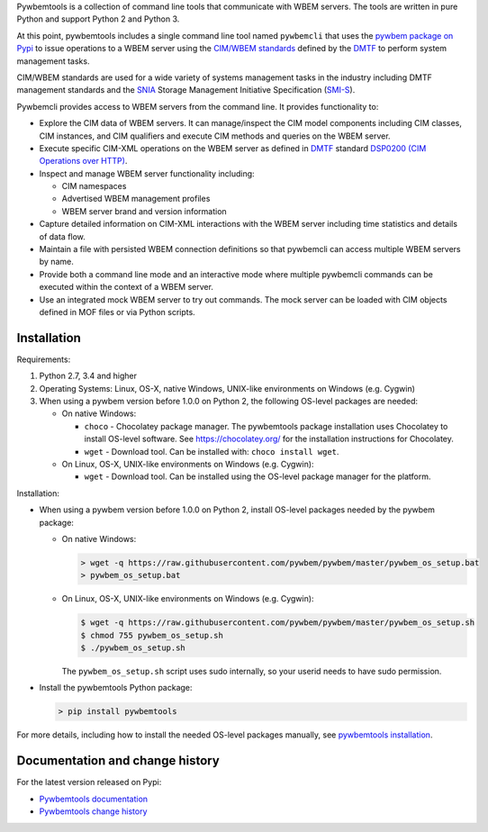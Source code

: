 .. # README file for Pypi

Pywbemtools is a collection of command line tools that communicate with WBEM
servers. The tools are written in pure Python and support Python 2 and Python
3.

At this point, pywbemtools includes a single command line tool named
``pywbemcli`` that uses the `pywbem package on Pypi`_ to issue operations to a
WBEM server using the `CIM/WBEM standards`_ defined by the `DMTF`_ to perform
system management tasks.

CIM/WBEM standards are used for a wide variety of systems management tasks
in the industry including DMTF management standards and the `SNIA`_
Storage Management Initiative Specification (`SMI-S`_).

Pywbemcli provides access to WBEM servers from the command line.
It provides functionality to:

* Explore the CIM data of WBEM servers. It can manage/inspect the CIM model
  components including CIM classes, CIM instances, and CIM qualifiers and
  execute CIM methods and queries on the WBEM server.

* Execute specific CIM-XML operations on the WBEM server as defined in `DMTF`_
  standard `DSP0200 (CIM Operations over HTTP)`_.

* Inspect and manage WBEM server functionality including:

  * CIM namespaces
  * Advertised WBEM management profiles
  * WBEM server brand and version information

* Capture detailed information on CIM-XML interactions with the WBEM server
  including time statistics and details of data flow.

* Maintain a file with persisted WBEM connection definitions so that pywbemcli
  can access multiple WBEM servers by name.

* Provide both a command line mode and an interactive mode where multiple
  pywbemcli commands can be executed within the context of a WBEM server.

* Use an integrated mock WBEM server to try out commands. The mock server
  can be loaded with CIM objects defined in MOF files or via Python scripts.


Installation
------------

Requirements:

1. Python 2.7, 3.4 and higher

2. Operating Systems: Linux, OS-X, native Windows, UNIX-like environments on
   Windows (e.g. Cygwin)

3. When using a pywbem version before 1.0.0 on Python 2, the following
   OS-level packages are needed:

   * On native Windows:

     - ``choco`` - Chocolatey package manager. The pywbemtools package installation
       uses Chocolatey to install OS-level software. See https://chocolatey.org/
       for the installation instructions for Chocolatey.

     - ``wget`` - Download tool. Can be installed with: ``choco install wget``.

   * On Linux, OS-X, UNIX-like environments on Windows (e.g. Cygwin):

     - ``wget`` - Download tool. Can be installed using the OS-level package
       manager for the platform.

Installation:

* When using a pywbem version before 1.0.0 on Python 2, install OS-level
  packages needed by the pywbem package:

  - On native Windows:

    .. code-block:: bash

        > wget -q https://raw.githubusercontent.com/pywbem/pywbem/master/pywbem_os_setup.bat
        > pywbem_os_setup.bat

  - On Linux, OS-X, UNIX-like environments on Windows (e.g. Cygwin):

    .. code-block:: bash

        $ wget -q https://raw.githubusercontent.com/pywbem/pywbem/master/pywbem_os_setup.sh
        $ chmod 755 pywbem_os_setup.sh
        $ ./pywbem_os_setup.sh

    The ``pywbem_os_setup.sh`` script uses sudo internally, so your userid
    needs to have sudo permission.

* Install the pywbemtools Python package:

  .. code-block:: bash

      > pip install pywbemtools

For more details, including how to install the needed OS-level packages
manually, see `pywbemtools installation`_.


Documentation and change history
--------------------------------

For the latest version released on Pypi:

* `Pywbemtools documentation`_
* `Pywbemtools change history`_


.. _pywbemtools documentation: https://pywbemtools.readthedocs.io/en/stable/
.. _pywbemtools installation: https://pywbemtools.readthedocs.io/en/stable/introduction.html#installation
.. _pywbemtools contributions: https://pywbemtools.readthedocs.io/en/stable/development.html#contributing
.. _pywbemtools change history: https://pywbemtools.readthedocs.io/en/stable/changes.html
.. _pywbemtools issue tracker: https://github.com/pywbem/pywbemtools/issues
.. _pywbem package on Pypi: https://pypi.org/project/pywbem/
.. _DMTF: https://www.dmtf.org/
.. _CIM/WBEM standards: https://www.dmtf.org/standards/wbem/
.. _DSP0200 (CIM Operations over HTTP): https://www.dmtf.org/sites/default/files/standards/documents/DSP0200_1.4.0.pdf
.. _SNIA: https://www.snia.org/
.. _SMI-S: https://www.snia.org/forums/smi/tech_programs/smis_home
.. _Apache 2.0 License: https://github.com/pywbem/pywbemtools/tree/master/LICENSE.txt
